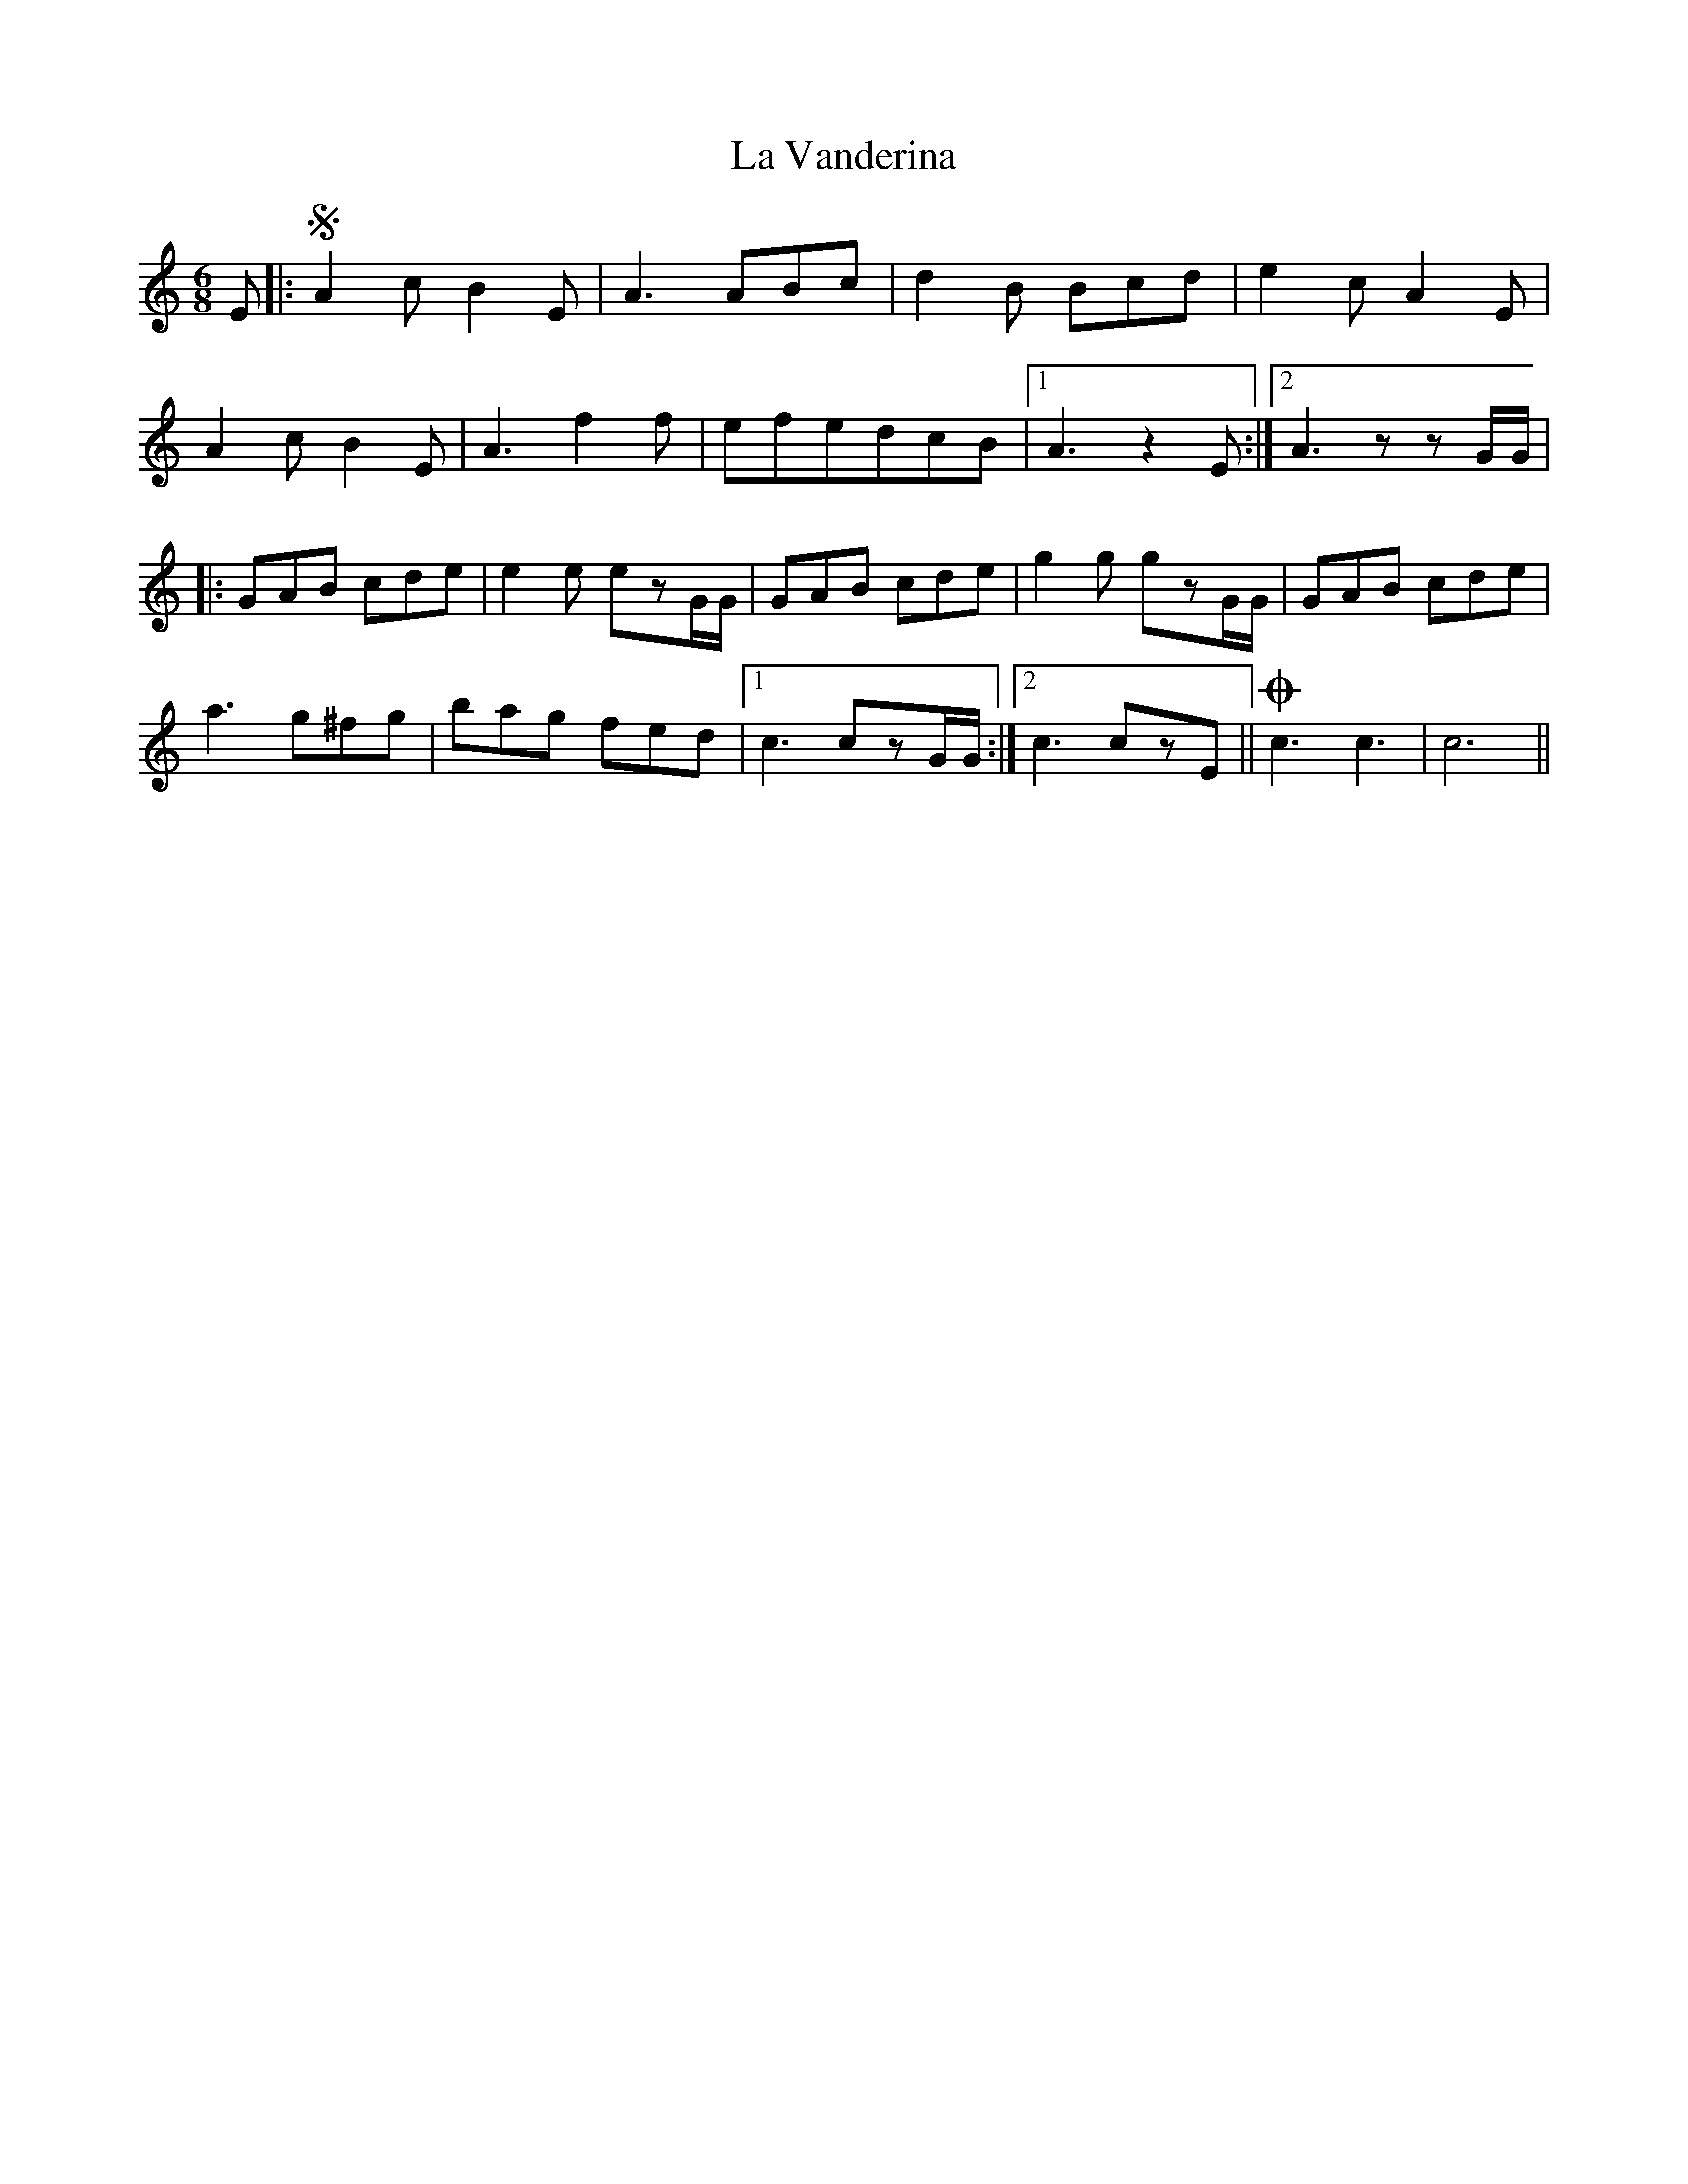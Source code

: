 X: 22337
T: La Vanderina
R: jig
M: 6/8
K: Cmajor
E|:SA2cB2E|A3ABc|d2B Bcd|e2cA2E|
A2cB2E|A3f2f|efedcB|1 A3 z2 E:|2 A3 zzG/G/|
|:GAB cde|e2e ezG/G/|GAB cde|g2g gzG/G/|GAB cde|
a3 g^fg|bag fed|1 c3czG/G/:|2 c3czE||!coda!c3 c3|c6||


